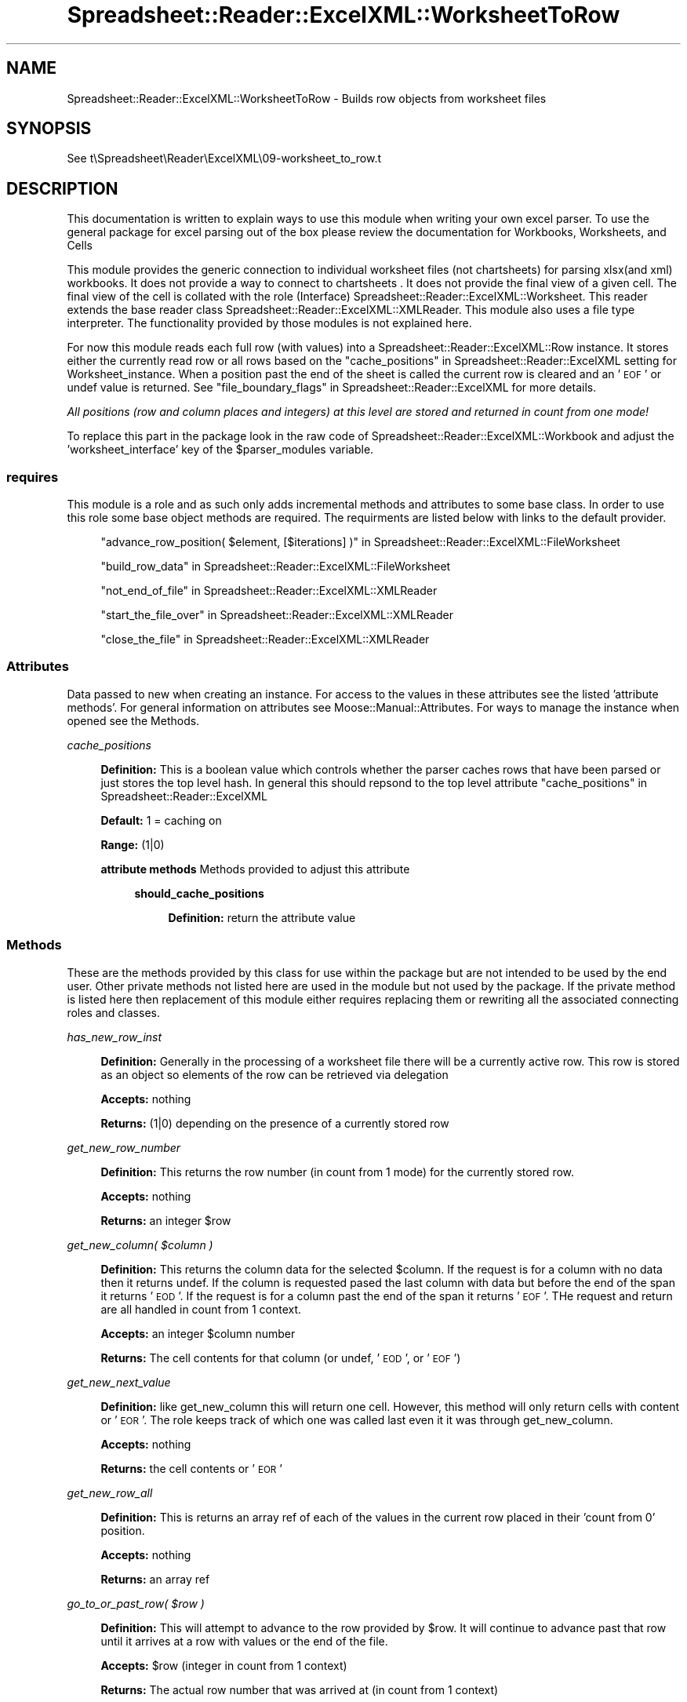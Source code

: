 .\" Automatically generated by Pod::Man 4.14 (Pod::Simple 3.40)
.\"
.\" Standard preamble:
.\" ========================================================================
.de Sp \" Vertical space (when we can't use .PP)
.if t .sp .5v
.if n .sp
..
.de Vb \" Begin verbatim text
.ft CW
.nf
.ne \\$1
..
.de Ve \" End verbatim text
.ft R
.fi
..
.\" Set up some character translations and predefined strings.  \*(-- will
.\" give an unbreakable dash, \*(PI will give pi, \*(L" will give a left
.\" double quote, and \*(R" will give a right double quote.  \*(C+ will
.\" give a nicer C++.  Capital omega is used to do unbreakable dashes and
.\" therefore won't be available.  \*(C` and \*(C' expand to `' in nroff,
.\" nothing in troff, for use with C<>.
.tr \(*W-
.ds C+ C\v'-.1v'\h'-1p'\s-2+\h'-1p'+\s0\v'.1v'\h'-1p'
.ie n \{\
.    ds -- \(*W-
.    ds PI pi
.    if (\n(.H=4u)&(1m=24u) .ds -- \(*W\h'-12u'\(*W\h'-12u'-\" diablo 10 pitch
.    if (\n(.H=4u)&(1m=20u) .ds -- \(*W\h'-12u'\(*W\h'-8u'-\"  diablo 12 pitch
.    ds L" ""
.    ds R" ""
.    ds C` ""
.    ds C' ""
'br\}
.el\{\
.    ds -- \|\(em\|
.    ds PI \(*p
.    ds L" ``
.    ds R" ''
.    ds C`
.    ds C'
'br\}
.\"
.\" Escape single quotes in literal strings from groff's Unicode transform.
.ie \n(.g .ds Aq \(aq
.el       .ds Aq '
.\"
.\" If the F register is >0, we'll generate index entries on stderr for
.\" titles (.TH), headers (.SH), subsections (.SS), items (.Ip), and index
.\" entries marked with X<> in POD.  Of course, you'll have to process the
.\" output yourself in some meaningful fashion.
.\"
.\" Avoid warning from groff about undefined register 'F'.
.de IX
..
.nr rF 0
.if \n(.g .if rF .nr rF 1
.if (\n(rF:(\n(.g==0)) \{\
.    if \nF \{\
.        de IX
.        tm Index:\\$1\t\\n%\t"\\$2"
..
.        if !\nF==2 \{\
.            nr % 0
.            nr F 2
.        \}
.    \}
.\}
.rr rF
.\" ========================================================================
.\"
.IX Title "Spreadsheet::Reader::ExcelXML::WorksheetToRow 3"
.TH Spreadsheet::Reader::ExcelXML::WorksheetToRow 3 "2017-04-20" "perl v5.32.0" "User Contributed Perl Documentation"
.\" For nroff, turn off justification.  Always turn off hyphenation; it makes
.\" way too many mistakes in technical documents.
.if n .ad l
.nh
.SH "NAME"
Spreadsheet::Reader::ExcelXML::WorksheetToRow \- Builds row objects from
worksheet files
.SH "SYNOPSIS"
.IX Header "SYNOPSIS"
See t\eSpreadsheet\eReader\eExcelXML\e09\-worksheet_to_row.t
.SH "DESCRIPTION"
.IX Header "DESCRIPTION"
This documentation is written to explain ways to use this module when writing your own
excel parser.  To use the general package for excel parsing out of the box please review
the documentation for Workbooks,
Worksheets, and
Cells
.PP
This module provides the generic connection to individual worksheet files (not chartsheets)
for parsing xlsx(and xml) workbooks.  It does not provide a way to connect to chartsheets
\&.  It does not provide the final view of a given
cell.  The final view of the cell is collated with the role (Interface)
Spreadsheet::Reader::ExcelXML::Worksheet.  This reader extends the base reader class
Spreadsheet::Reader::ExcelXML::XMLReader.  This module also uses a file type interpreter.
The functionality provided by those modules is not explained here.
.PP
For now this module reads each full row (with values) into a Spreadsheet::Reader::ExcelXML::Row
instance.  It stores either the currently read row or all rows based on the
\&\*(L"cache_positions\*(R" in Spreadsheet::Reader::ExcelXML setting for Worksheet_instance.
When a position past the end of the sheet is called the current row is cleared and an '\s-1EOF\s0'
or undef value is returned.  See \*(L"file_boundary_flags\*(R" in Spreadsheet::Reader::ExcelXML for
more details.
.PP
\&\fIAll positions (row and column places and integers) at this level are stored and returned in count
from one mode!\fR
.PP
To replace this part in the package look in the raw code of
Spreadsheet::Reader::ExcelXML::Workbook and adjust the 'worksheet_interface' key of the
\&\f(CW$parser_modules\fR variable.
.SS "requires"
.IX Subsection "requires"
This module is a role and as such only adds incremental methods and
attributes to some base class.  In order to use this role some base object methods are
required.  The requirments are listed below with links to the default provider.
.Sp
.RS 4
\&\*(L"advance_row_position( \f(CW$element\fR, [$iterations] )\*(R" in Spreadsheet::Reader::ExcelXML::FileWorksheet
.Sp
\&\*(L"build_row_data\*(R" in Spreadsheet::Reader::ExcelXML::FileWorksheet
.Sp
\&\*(L"not_end_of_file\*(R" in Spreadsheet::Reader::ExcelXML::XMLReader
.Sp
\&\*(L"start_the_file_over\*(R" in Spreadsheet::Reader::ExcelXML::XMLReader
.Sp
\&\*(L"close_the_file\*(R" in Spreadsheet::Reader::ExcelXML::XMLReader
.RE
.SS "Attributes"
.IX Subsection "Attributes"
Data passed to new when creating an instance.  For access to the values in these
attributes see the listed 'attribute methods'. For general information on attributes see
Moose::Manual::Attributes.  For ways to manage the instance when opened see the
Methods.
.PP
\fIcache_positions\fR
.IX Subsection "cache_positions"
.Sp
.RS 4
\&\fBDefinition:\fR This is a boolean value which controls whether the parser caches rows that
have been parsed or just stores the top level hash.  In general this should repsond to the
top level attribute \*(L"cache_positions\*(R" in Spreadsheet::Reader::ExcelXML
.Sp
\&\fBDefault:\fR 1 = caching on
.Sp
\&\fBRange:\fR (1|0)
.Sp
\&\fBattribute methods\fR Methods provided to adjust this attribute
.Sp
.RS 4
\&\fBshould_cache_positions\fR
.Sp
.RS 4
\&\fBDefinition:\fR return the attribute value
.RE
.RE
.RS 4
.RE
.RE
.RS 4
.RE
.SS "Methods"
.IX Subsection "Methods"
These are the methods provided by this class for use within the package but are not intended
to be used by the end user.  Other private methods not listed here are used in the module but
not used by the package.  If the private method is listed here then replacement of this module
either requires replacing them or rewriting all the associated connecting roles and classes.
.PP
\fIhas_new_row_inst\fR
.IX Subsection "has_new_row_inst"
.Sp
.RS 4
\&\fBDefinition:\fR Generally in the processing of a worksheet file there will be a currently
active row.  This row is stored as an object so elements of the row can be retrieved via
delegation
.Sp
\&\fBAccepts:\fR nothing
.Sp
\&\fBReturns:\fR (1|0) depending on the presence of a currently stored row
.RE
.PP
\fIget_new_row_number\fR
.IX Subsection "get_new_row_number"
.Sp
.RS 4
\&\fBDefinition:\fR This returns the row number (in count from 1 mode) for the currently stored
row.
.Sp
\&\fBAccepts:\fR nothing
.Sp
\&\fBReturns:\fR an integer \f(CW$row\fR
.RE
.PP
\fIget_new_column( \f(CI$column\fI )\fR
.IX Subsection "get_new_column( $column )"
.Sp
.RS 4
\&\fBDefinition:\fR This returns the column data for the selected \f(CW$column\fR.  If the request is
for a column with no data then it returns undef.  If the column is requested pased the
last column with data but before the end of the span it returns '\s-1EOD\s0'.  If the request is
for a column past the end of the span it returns '\s-1EOF\s0'.  THe request and return are all
handled in count from 1 context.
.Sp
\&\fBAccepts:\fR an integer \f(CW$column\fR number
.Sp
\&\fBReturns:\fR The cell contents for that column (or undef, '\s-1EOD\s0', or '\s-1EOF\s0')
.RE
.PP
\fIget_new_next_value\fR
.IX Subsection "get_new_next_value"
.Sp
.RS 4
\&\fBDefinition:\fR like get_new_column this will return one cell.  However, this method
will only return cells with content or '\s-1EOR\s0'.  The role keeps track of which one
was called last even it it was through get_new_column.
.Sp
\&\fBAccepts:\fR nothing
.Sp
\&\fBReturns:\fR the cell contents or '\s-1EOR\s0'
.RE
.PP
\fIget_new_row_all\fR
.IX Subsection "get_new_row_all"
.Sp
.RS 4
\&\fBDefinition:\fR This is returns an array ref of each of the values in the current row placed
in their 'count from 0' position.
.Sp
\&\fBAccepts:\fR nothing
.Sp
\&\fBReturns:\fR an array ref
.RE
.PP
\fIgo_to_or_past_row( \f(CI$row\fI )\fR
.IX Subsection "go_to_or_past_row( $row )"
.Sp
.RS 4
\&\fBDefinition:\fR This will attempt to advance to the row provided by \f(CW$row\fR.  It will continue to
advance past that row until it arrives at a row with values or the end of the file.
.Sp
\&\fBAccepts:\fR \f(CW$row\fR (integer in count from 1 context)
.Sp
\&\fBReturns:\fR The actual row number that was arrived at (in count from 1 context)
.RE
.SH "SUPPORT"
.IX Header "SUPPORT"
.RS 4
github Spreadsheet::Reader::ExcelXML/issues
 <https://github.com/jandrew/p5-spreadsheet-reader-excelxml/issues>
.RE
.SH "TODO"
.IX Header "TODO"
.RS 4
\&\fB1.\fR If a the primary cell of a merge range is hidden show that value
in the top left unhidden cell even when the attribute
\&\*(L"spread_merged_values\*(R" in Spreadsheet::Reader::ExcelXML::Workbook is not
set.  (This is the way excel does it(ish))
.RE
.SH "AUTHOR"
.IX Header "AUTHOR"
.IP "Jed Lund" 4
.IX Item "Jed Lund"
.PD 0
.IP "jandrew@cpan.org" 4
.IX Item "jandrew@cpan.org"
.PD
.SH "COPYRIGHT"
.IX Header "COPYRIGHT"
This program is free software; you can redistribute
it and/or modify it under the same terms as Perl itself.
.PP
The full text of the license can be found in the
\&\s-1LICENSE\s0 file included with this module.
.PP
This software is copyrighted (c) 2016 by Jed Lund
.SH "DEPENDENCIES"
.IX Header "DEPENDENCIES"
.RS 4
Spreadsheet::Reader::ExcelXML \- the package
.RE
.SH "SEE ALSO"
.IX Header "SEE ALSO"
.RS 4
Spreadsheet::Read \- generic Spreadsheet reader
.Sp
Spreadsheet::ParseExcel \- Excel binary version 2003 and earlier (.xls files)
.Sp
Spreadsheet::XLSX \- Excel version 2007 and later
.Sp
Spreadsheet::ParseXLSX \- Excel version 2007 and later
.Sp
Log::Shiras <https://github.com/jandrew/Log-Shiras>
.Sp
.RS 4
All lines in this package that use Log::Shiras are commented out
.RE
.RE
.RS 4
.RE

